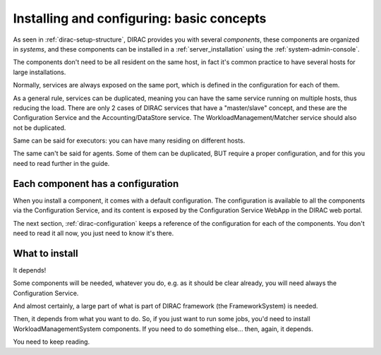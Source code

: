 .. _installing-configuring-basics:

==========================================
Installing and configuring: basic concepts
==========================================

As seen in :ref:`dirac-setup-structure`, DIRAC provides you with several *components*,
these components are organized in *systems*, and these components can be installed in a :ref:`server_installation`
using the :ref:`system-admin-console`.

The components don't need to be all resident on the same host, in fact it's common practice to have several hosts
for large installations.

Normally, services are always exposed on the same port, which is defined in the configuration for each of them.

As a general rule, services can be duplicated, 
meaning you can have the same service running on multiple hosts, thus reducing the load.
There are only 2 cases of DIRAC services that have a "master/slave" concept, and these are the Configuration Service 
and the Accounting/DataStore service.
The WorkloadManagement/Matcher service should also not be duplicated.

Same can be said for executors: you can have many residing on different hosts.

The same can't be said for agents. Some of them can be duplicated, BUT require a proper configuration, 
and for this you need to read further in the guide.



Each component has a configuration
----------------------------------

When you install a component, it comes with a default configuration.
The configuration is available to all the components via the Configuration Service, 
and its content is exposed by the Configuration Service WebApp in the DIRAC web portal.

The next section, :ref:`dirac-configuration` keeps a reference of the configuration for each of the components. 
You don't need to read it all now, you just need to know it's there.


What to install
---------------

It depends!

Some components will be needed, whatever you do, e.g. as it should be clear already, 
you will need always the Configuration Service.

And almost certainly, a large part of what is part of DIRAC framework (the FrameworkSystem) is needed.

Then, it depends from what you want to do. So, if you just want to run some jobs, 
you'd need to install WorkloadManagementSystem components.
If you need to do something else... then, again, it depends.

You need to keep reading.

